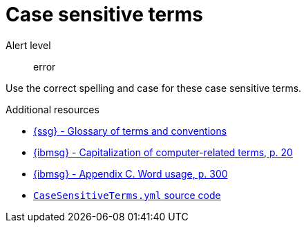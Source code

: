 :navtitle: Case sensitive terms
:keywords: reference, rule, case sensitive terms

= Case sensitive terms

Alert level:: error

Use the correct spelling and case for these case sensitive terms.

.Additional resources

* link:{ssg-url}#glossary-terms-conventions[{ssg} - Glossary of terms and conventions]
* link:{ibmsg-url}[{ibmsg} - Capitalization of computer-related terms, p. 20]
* link:{ibmsg-url}[{ibmsg} - Appendix C. Word usage, p. 300]
* link:{repository-url}blob/main/.vale/styles/RedHat/CaseSensitiveTerms.yml[`CaseSensitiveTerms.yml` source code]



